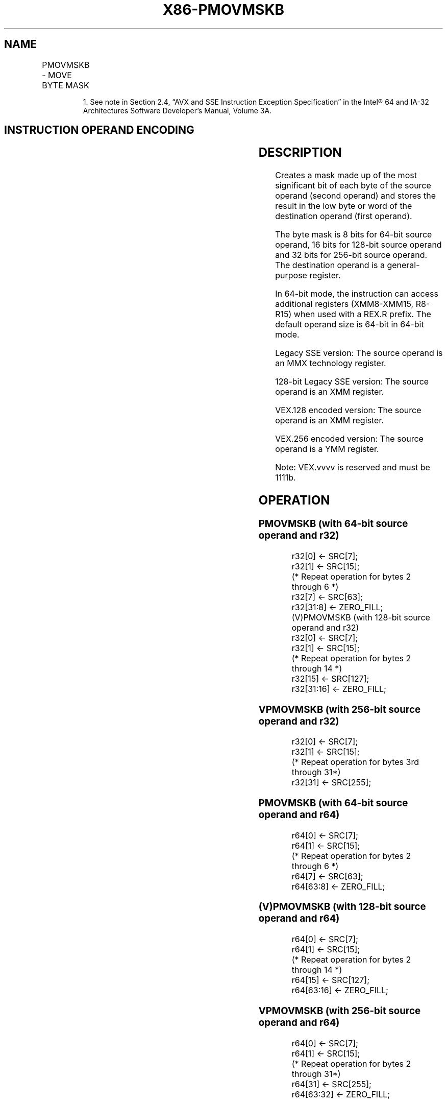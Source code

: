 .nh
.TH "X86-PMOVMSKB" "7" "May 2019" "TTMO" "Intel x86-64 ISA Manual"
.SH NAME
PMOVMSKB - MOVE BYTE MASK
.TS
allbox;
l l l l l 
l l l l l .
\fB\fCOpcode/Instruction\fR	\fB\fCOp/En\fR	\fB\fC64/32 bit Mode Support\fR	\fB\fCCPUID Feature Flag\fR	\fB\fCDescription\fR
NP 0F D7 /mm	RM	V/V	SSE	T{
Move a byte mask of reg. The upper bits of r32 or r64 are zeroed
T}
66 0F D7 /xmm	RM	V/V	SSE2	T{
Move a byte mask of reg. The upper bits of r32 or r64 are zeroed
T}
T{
VEX.128.66.0F.WIG D7 /r VPMOVMSKB reg, xmm1
T}
	RM	V/V	AVX	T{
Move a byte mask of reg. The upper bits of r32 or r64 are filled with zeros.
T}
T{
VEX.256.66.0F.WIG D7 /r VPMOVMSKB reg, ymm1
T}
	RM	V/V	AVX2	T{
Move a 32\-bit mask of reg. The upper bits of r64 are filled with zeros.
T}
.TE

.PP
.RS

.PP
1\&. See note in Section 2.4, “AVX and SSE Instruction Exception
Specification” in the Intel® 64 and IA\-32 Architectures Software
Developer’s Manual, Volume 3A.

.RE

.SH INSTRUCTION OPERAND ENCODING
.TS
allbox;
l l l l l 
l l l l l .
Op/En	Operand 1	Operand 2	Operand 3	Operand 4
RM	ModRM:reg (w)	ModRM:r/m (r)	NA	NA
.TE

.SH DESCRIPTION
.PP
Creates a mask made up of the most significant bit of each byte of the
source operand (second operand) and stores the result in the low byte or
word of the destination operand (first operand).

.PP
The byte mask is 8 bits for 64\-bit source operand, 16 bits for 128\-bit
source operand and 32 bits for 256\-bit source operand. The destination
operand is a general\-purpose register.

.PP
In 64\-bit mode, the instruction can access additional registers
(XMM8\-XMM15, R8\-R15) when used with a REX.R prefix. The default operand
size is 64\-bit in 64\-bit mode.

.PP
Legacy SSE version: The source operand is an MMX technology register.

.PP
128\-bit Legacy SSE version: The source operand is an XMM register.

.PP
VEX.128 encoded version: The source operand is an XMM register.

.PP
VEX.256 encoded version: The source operand is a YMM register.

.PP
Note: VEX.vvvv is reserved and must be 1111b.

.SH OPERATION
.SS PMOVMSKB (with 64\-bit source operand and r32)
.PP
.RS

.nf
    r32[0] ← SRC[7];
    r32[1] ← SRC[15];
    (* Repeat operation for bytes 2 through 6 *)
    r32[7] ← SRC[63];
    r32[31:8] ← ZERO\_FILL;
(V)PMOVMSKB (with 128\-bit source operand and r32)
    r32[0] ← SRC[7];
    r32[1] ← SRC[15];
    (* Repeat operation for bytes 2 through 14 *)
    r32[15] ← SRC[127];
    r32[31:16] ← ZERO\_FILL;

.fi
.RE

.SS VPMOVMSKB (with 256\-bit source operand and r32)
.PP
.RS

.nf
r32[0] ← SRC[7];
r32[1] ← SRC[15];
(* Repeat operation for bytes 3rd through 31*)
r32[31] ← SRC[255];

.fi
.RE

.SS PMOVMSKB (with 64\-bit source operand and r64)
.PP
.RS

.nf
r64[0] ← SRC[7];
r64[1] ← SRC[15];
(* Repeat operation for bytes 2 through 6 *)
r64[7] ← SRC[63];
r64[63:8] ← ZERO\_FILL;

.fi
.RE

.SS (V)PMOVMSKB (with 128\-bit source operand and r64)
.PP
.RS

.nf
r64[0] ← SRC[7];
r64[1] ← SRC[15];
(* Repeat operation for bytes 2 through 14 *)
r64[15] ← SRC[127];
r64[63:16] ← ZERO\_FILL;

.fi
.RE

.SS VPMOVMSKB (with 256\-bit source operand and r64)
.PP
.RS

.nf
r64[0] ← SRC[7];
r64[1] ← SRC[15];
(* Repeat operation for bytes 2 through 31*)
r64[31] ← SRC[255];
r64[63:32] ← ZERO\_FILL;

.fi
.RE

.SH INTEL C/C++ COMPILER INTRINSIC EQUIVALENT
.PP
.RS

.nf
PMOVMSKB: int \_mm\_movemask\_pi8(\_\_m64 a)

(V)PMOVMSKB: int \_mm\_movemask\_epi8 ( \_\_m128i a)

VPMOVMSKB: int \_mm256\_movemask\_epi8 ( \_\_m256i a)

.fi
.RE

.SH FLAGS AFFECTED
.PP
None.

.SH NUMERIC EXCEPTIONS
.PP
None.

.SH OTHER EXCEPTIONS
.PP
See Exceptions Type 7; additionally

.TS
allbox;
l l 
l l .
#UD	If VEX.vvvv ≠ 1111B.
.TE

.SH SEE ALSO
.PP
x86\-manpages(7) for a list of other x86\-64 man pages.

.SH COLOPHON
.PP
This UNOFFICIAL, mechanically\-separated, non\-verified reference is
provided for convenience, but it may be incomplete or broken in
various obvious or non\-obvious ways. Refer to Intel® 64 and IA\-32
Architectures Software Developer’s Manual for anything serious.

.br
This page is generated by scripts; therefore may contain visual or semantical bugs. Please report them (or better, fix them) on https://github.com/ttmo-O/x86-manpages.

.br
MIT licensed by TTMO 2020 (Turkish Unofficial Chamber of Reverse Engineers - https://ttmo.re).
